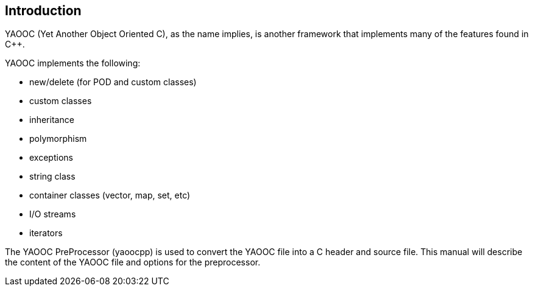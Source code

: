 == Introduction
YAOOC (Yet Another Object Oriented C), as the name implies,
is another framework that implements many of the features found in C++.

.YAOOC implements the following:
* new/delete (for POD and custom classes)
* custom classes
* inheritance
* polymorphism
* exceptions
* string class
* container classes (vector, map, set, etc)
* I/O streams
* iterators

The YAOOC PreProcessor (yaoocpp) is used to convert the YAOOC file into a C header and source file.
This manual will describe the content of the YAOOC file and options for the preprocessor.
